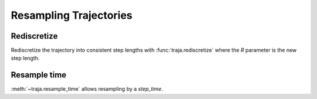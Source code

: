 Resampling Trajectories
=======================

Rediscretize
------------
Rediscretize the trajectory into consistent step lengths with :func:`traja.rediscretize` where the `R` parameter is
the new step length.

Resample time
-------------
:meth:`~traja.resample_time` allows resampling by a `step_time`.

